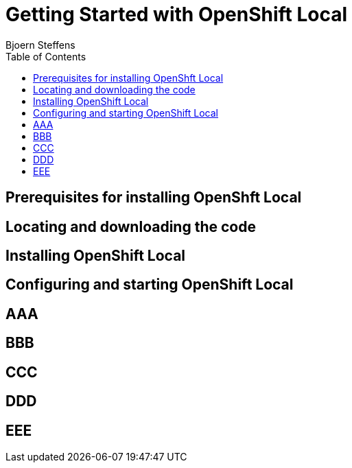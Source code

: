 = Getting Started with OpenShift Local
Bjoern Steffens
:doctype: book
:icons: font
:toc: left

== Prerequisites for installing OpenShft Local

== Locating and downloading the code
== Installing OpenShift Local
== Configuring and starting OpenShift Local
== AAA
== BBB
== CCC
== DDD
== EEE